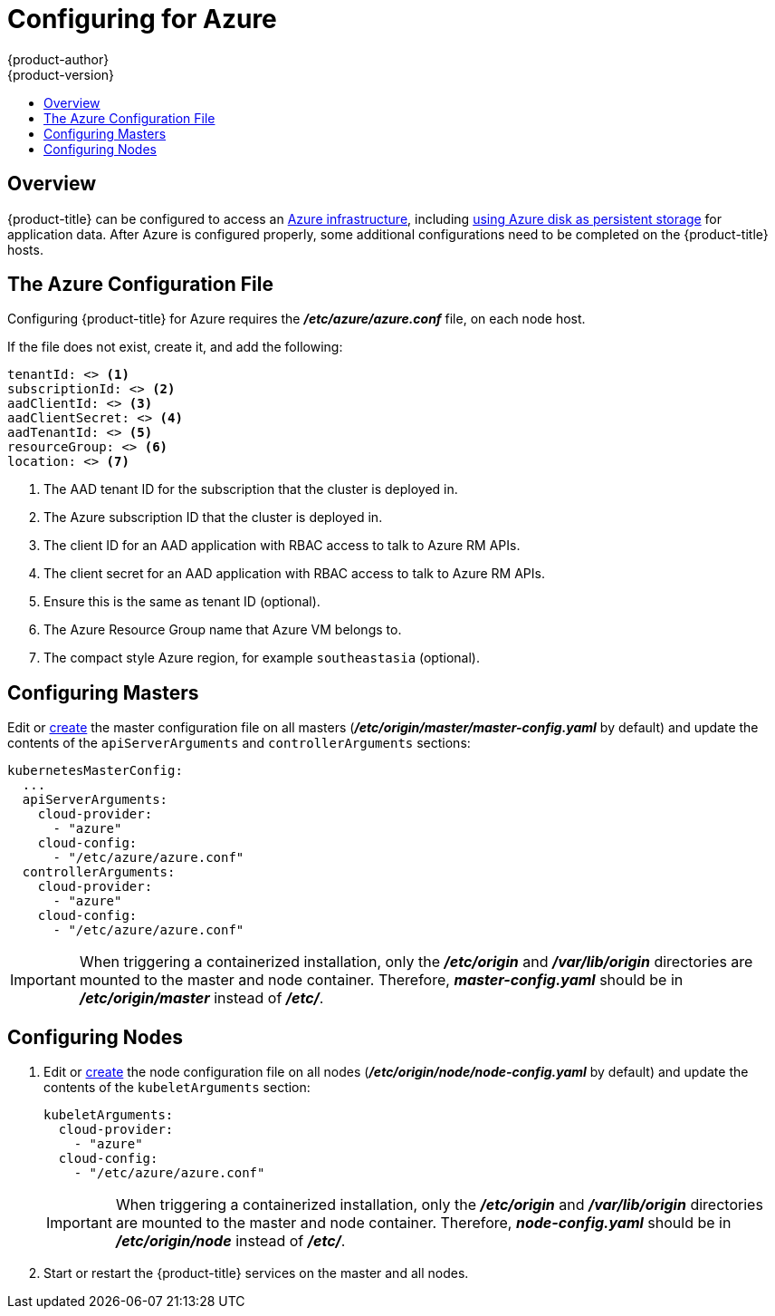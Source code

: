 [[install-config-configuring-azure]]
= Configuring for Azure
{product-author}
{product-version}
:data-uri:
:icons:
:experimental:
:toc: macro
:toc-title:

toc::[]

== Overview
{product-title} can be configured to access an
link:https://azure.microsoft.com/en-us/services/storage/disks/[Azure
infrastructure], including
xref:../install_config/persistent_storage/persistent_storage_azure.adoc#install-config-persistent-storage-persistent-storage-azure[using
Azure disk as persistent storage] for application data. After Azure is
configured properly, some additional configurations need to be completed on the
{product-title} hosts.

[[azure-configuration-file]]
== The Azure Configuration File

Configuring {product-title} for Azure requires the *_/etc/azure/azure.conf_* file, on each node host.

If the file does not exist, create it, and add the following:

----
tenantId: <> <1>
subscriptionId: <> <2>
aadClientId: <> <3>
aadClientSecret: <> <4>
aadTenantId: <> <5>
resourceGroup: <> <6>
location: <> <7>
----
<1> The AAD tenant ID for the subscription that the cluster is deployed in.
<2> The Azure subscription ID that the cluster is deployed in.
<3> The client ID for an AAD application with RBAC access to talk to Azure RM APIs.
<4> The client secret for an AAD application with RBAC access to talk to Azure RM APIs.
<5> Ensure this is the same as tenant ID (optional).
<6> The Azure Resource Group name that Azure VM belongs to.
<7> The compact style Azure region, for example `southeastasia` (optional).

[[azure-configuring-masters]]
== Configuring Masters

Edit or
xref:../install_config/master_node_configuration.adoc#creating-new-configuration-files[create] the
master configuration file on all masters
(*_/etc/origin/master/master-config.yaml_* by default) and update the
contents of the `apiServerArguments` and `controllerArguments` sections:

====
[source,yaml]
----
kubernetesMasterConfig:
  ...
  apiServerArguments:
    cloud-provider:
      - "azure"
    cloud-config:
      - "/etc/azure/azure.conf"
  controllerArguments:
    cloud-provider:
      - "azure"
    cloud-config:
      - "/etc/azure/azure.conf"
----
====

[IMPORTANT]
====
When triggering a containerized installation, only the *_/etc/origin_* and
*_/var/lib/origin_* directories are mounted to the master and node container.
Therefore, *_master-config.yaml_* should be in *_/etc/origin/master_* instead of
*_/etc/_*.
====

[[azure-configuring-nodes]]
== Configuring Nodes

. Edit or
xref:../install_config/master_node_configuration.adoc#creating-new-configuration-files[create]
the node configuration file on all nodes (*_/etc/origin/node/node-config.yaml_*
by default) and update the contents of the `kubeletArguments` section:
+
====
[source,yaml]
----
kubeletArguments:
  cloud-provider:
    - "azure"
  cloud-config:
    - "/etc/azure/azure.conf"

----
====
+
[IMPORTANT]
====
When triggering a containerized installation, only the *_/etc/origin_* and
*_/var/lib/origin_* directories are mounted to the master and node container.
Therefore, *_node-config.yaml_* should be in *_/etc/origin/node_* instead of
*_/etc/_*.
====

. Start or restart the {product-title} services on the master and all nodes.
